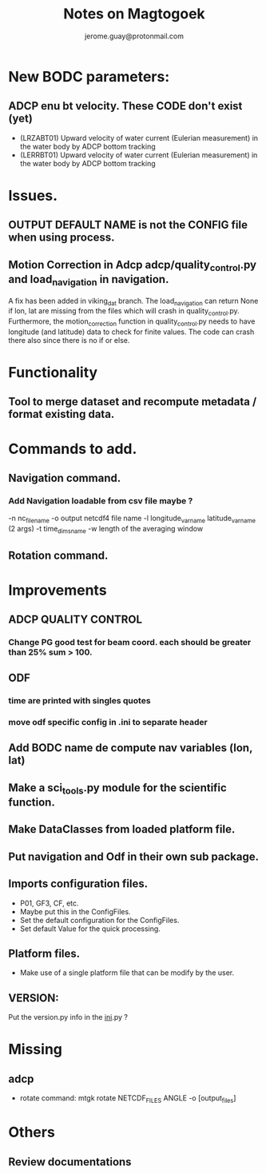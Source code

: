 #+Author: jerome.guay@protonmail.com
#+TITLE: Notes on Magtogoek

* New BODC parameters:

** ADCP enu bt velocity. These CODE don't exist (yet)
 - (LRZABT01) Upward velocity of water current (Eulerian measurement) in the water body by ADCP bottom tracking
 - (LERRBT01) Upward velocity of water current (Eulerian measurement) in the water body by ADCP bottom tracking

* Issues.
** OUTPUT DEFAULT NAME is not the CONFIG file when using process.
** Motion Correction in Adcp adcp/quality_control.py and load_navigation in navigation.
   A fix has been added in viking_dat branch.
   The load_navigation can return None if lon, lat are missing from the files which will crash in quality_control.py.
   Furthermore, the motion_correction function in quality_control.py needs to have longitude (and latitude) data to check for finite values.
   The code can crash there also since there is no if or else.

  
* Functionality
** Tool to merge dataset and recompute metadata / format existing data.

* Commands to add.
** Navigation command.
*** Add Navigation loadable from csv file maybe ?
   -n nc_filename
   -o output netcdf4 file name
   -l longitude_var_name latitude_var_name (2 args)
   -t time_dims_name
   -w length of the averaging window

** Rotation command.

* Improvements
** ADCP QUALITY CONTROL
*** Change PG good test for beam coord. each should be greater than 25% sum > 100.
** ODF
*** time are printed with singles quotes
*** move odf specific config in .ini to separate header
** Add BODC name de compute nav variables (lon, lat)
** Make a sci_tools.py module for the scientific function.
** Make DataClasses from loaded platform file.
** Put navigation and Odf in their own sub package.
** Imports configuration files.
   + P01, GF3, CF, etc.
   + Maybe put this in the ConfigFiles.
   + Set the default configuration for the ConfigFiles.
   + Set default Value for the quick processing.

** Platform files.
   + Make use of a single platform file that can be modify by the user.

** VERSION:
    Put the version.py info in the __ini__.py ?
     
* Missing
** adcp
   + rotate command: mtgk rotate NETCDF_FILES ANGLE -o [output_files]
 
* Others
** Review documentations
